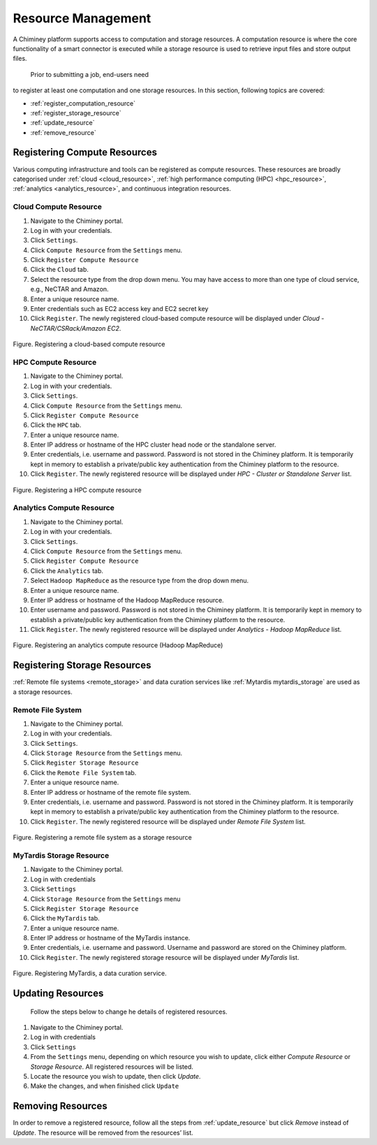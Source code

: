 
.. _configure_resource_settings:

Resource  Management
===============================


A Chiminey platform  supports access to computation and
storage resources. A computation resource is where the core functionality of a
smart connector is executed while a storage resource is used to retrieve input files and store output files.
 Prior to submitting a job, end-users need
to register at least one computation and one storage resources. In this
section, following topics are covered:

-  :ref:`register_computation_resource`
-  :ref:`register_storage_resource`
-  :ref:`update_resource`
-  :ref:`remove_resource`


.. _register_computation_resource:

Registering Compute Resources
----------------------------


Various computing infrastructure and tools can be registered as compute resources. These resources are broadly categorised under :ref:`cloud <cloud_resource>`, :ref:`high performance computing (HPC) <hpc_resource>`,
:ref:`analytics <analytics_resource>`,  and continuous integration resources.


.. _cloud_resource:

Cloud Compute Resource
^^^^^^^^^^^^^^^^^^^^^^^^^^

#.  Navigate to the Chiminey portal.
#.  Log in with your credentials.
#.  Click ``Settings``.
#.  Click ``Compute Resource`` from the ``Settings`` menu.
#.  Click ``Register Compute Resource``
#.  Click the ``Cloud`` tab.
#.  Select the resource type from the drop down menu. You may have  access to more than one type of cloud service, e.g., NeCTAR and Amazon.
#.  Enter a unique resource name.
#.  Enter credentials such as EC2 access key and EC2 secret key
#.  Click ``Register``. The newly registered  cloud-based compute resource will be displayed under `Cloud - NeCTAR/CSRack/Amazon EC2`.


.. figure:: img/enduser_manual/cloud_register.png
    :align: center
    :alt: Registering a cloud-based compute resource
    :figclass: align-center

    Figure. Registering a cloud-based compute resource


.. _hpc_resource:

HPC Compute Resource
^^^^^^^^^^^^^^^^^^^^^^^^^^^^^^^^^^

#.  Navigate to the Chiminey portal.
#.  Log in with your credentials.
#.  Click ``Settings``.
#.  Click ``Compute Resource`` from the ``Settings`` menu.
#.  Click ``Register Compute Resource``
#.  Click the ``HPC`` tab.
#.  Enter a unique resource name.
#.  Enter IP address or hostname of the HPC cluster head node or the standalone server.
#.  Enter credentials, i.e. username and password. Password is not stored in the Chiminey platform. It is temporarily kept in memory to establish a private/public key authentication from the Chiminey platform to the resource.
#.  Click ``Register``.  The newly registered resource will be displayed under `HPC - Cluster or Standalone Server` list.


.. figure:: img/enduser_manual/hpc_register.png
    :align: center
    :alt: Registering a HPC compute resource
    :figclass: align-center

    Figure. Registering a HPC compute resource


.. _analytics_resource:

Analytics Compute Resource
^^^^^^^^^^^^^^^^^^^^^^^^^^^^^^^^^^

#.  Navigate to the Chiminey portal.
#.  Log in with your credentials.
#.  Click ``Settings``.
#.  Click ``Compute Resource`` from the ``Settings`` menu.
#.  Click ``Register Compute Resource``
#.  Click the ``Analytics`` tab.
#.  Select ``Hadoop MapReduce`` as the resource type from the drop down menu.
#.  Enter a unique resource name.
#.  Enter IP address or hostname of the Hadoop MapReduce resource.
#.  Enter username and password. Password is not stored in the Chiminey platform. It is temporarily kept in memory to establish a private/public key authentication from the Chiminey platform to the resource.
#.  Click ``Register``.  The newly registered resource will be displayed under `Analytics - Hadoop MapReduce` list.


.. figure:: img/enduser_manual/analytics_register.png
    :align: center
    :alt: Registering an analytics compute resource (Hadoop MapReduce)
    :figclass: align-center

    Figure. Registering an analytics compute resource (Hadoop MapReduce)



.. _register_storage_resource:

Registering Storage Resources
----------------------------

:ref:`Remote file systems <remote_storage>` and data curation services like :ref:`Mytardis  mytardis_storage` are used as a storage resources.

.. _remote_storage:

Remote File System
^^^^^^^^^^^^^^^^^^^^^

#.  Navigate to the Chiminey portal.
#.  Log in with your credentials.
#.  Click ``Settings``.
#.  Click ``Storage Resource`` from the ``Settings`` menu.
#.  Click ``Register Storage Resource``
#.  Click the ``Remote File System`` tab.
#.  Enter a unique resource name.
#.  Enter IP address or hostname of the remote file system.
#.  Enter credentials, i.e. username and password. Password is not stored in the Chiminey platform. It is temporarily kept in memory to establish a private/public key authentication from the Chiminey platform to the resource.
#.  Click ``Register``.  The newly registered resource will be displayed under `Remote File System` list.


.. figure:: img/enduser_manual/rfs_register.png
    :align: center
    :alt: Registering a remote file system as a storage resource
    :figclass: align-center

    Figure. Registering a remote file system as a storage resource


.. _mytardis_storage:

MyTardis Storage Resource
^^^^^^^^^^^^^^^^^^^^^^^^^

#.  Navigate to the Chiminey portal.
#.  Log in with credentials
#.  Click ``Settings``
#.  Click ``Storage Resource`` from the ``Settings`` menu
#.  Click ``Register Storage Resource``
#.  Click the ``MyTardis`` tab.
#.  Enter a unique resource name.
#.  Enter IP address or hostname of the MyTardis instance.
#.  Enter credentials, i.e. username and password. Username and password are stored on the Chiminey platform.
#. Click ``Register``. The newly registered storage resource will be displayed under `MyTardis` list.


.. figure:: img/enduser_manual/mytardis_register.png
    :align: center
    :alt:  Registering MyTardis, a data curation service
    :figclass: align-center

    Figure.  Registering MyTardis, a data curation service.



.. _update_resource:

Updating Resources
--------------------
 Follow the steps below to change he details of registered resources.


#. Navigate to the Chiminey portal.
#. Log in with credentials
#. Click ``Settings``
#. From the ``Settings`` menu, depending on which resource you wish to update, click either `Compute Resource` or `Storage Resource`. All registered resources will be listed.
#. Locate the resource you wish to update, then click `Update`.
#. Make the changes, and when finished click ``Update``

..
  .. figure:: img/enduser_manual/update_platform.png
      :align: center
      :alt:  Updating a platform
      :figclass: align-center

      Figure.  Updating a platform


.. _remove_resource:

Removing Resources
-------------------

In order to remove a registered resource, follow all the steps from :ref:`update_resource` but click `Remove` instead of `Update`. The resource will be removed from the resources’ list.

..
  .. figure:: img/enduser_manual/delete_platform.png
      :align: center
      :alt:  Deleting a platform
      :figclass: align-center

      Figure.  Deleting a platform
